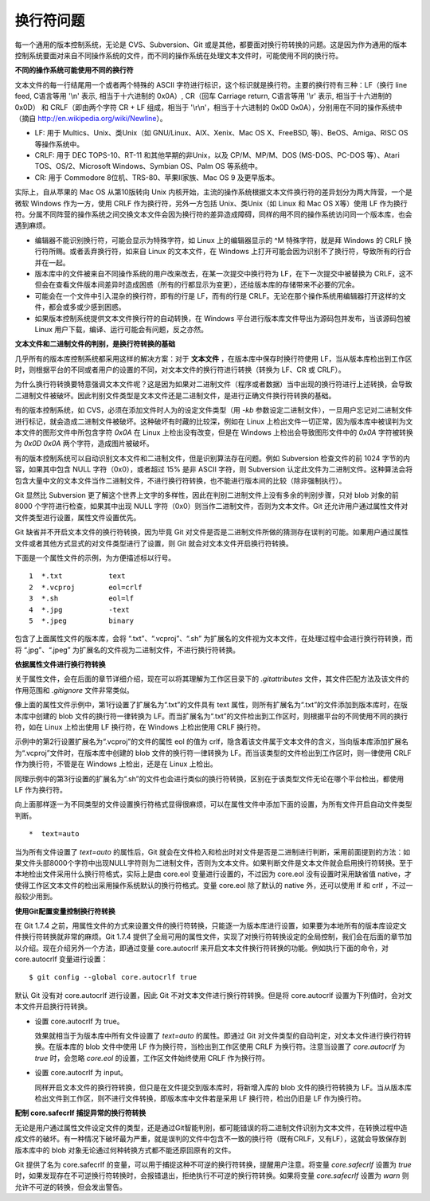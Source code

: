 换行符问题
===========

每一个通用的版本控制系统，无论是 CVS、Subversion、Git 或是其他，都要面对换行符转换的问题。这是因为作为通用的版本控制系统要面对来自不同操作系统的文件，而不同的操作系统在处理文本文件时，可能使用不同的换行符。

**不同的操作系统可能使用不同的换行符**

文本文件的每一行结尾用一个或者两个特殊的 ASCII 字符进行标识，这个标识就是换行符。主要的换行符有三种：LF（换行 line feed, C语言等用 '\\n' 表示, 相当于十六进制的 0x0A）, CR（回车 Carriage return, C语言等用 '\\r' 表示, 相当于十六进制的 0x0D） 和 CRLF（即由两个字符 CR + LF 组成，相当于 '\\r\\n'，相当于十六进制的 0x0D 0x0A），分别用在不同的操作系统中（摘自 http://en.wikipedia.org/wiki/Newline）。

* LF: 用于 Multics、Unix、类Unix（如 GNU/Linux、AIX、Xenix、Mac OS X、FreeBSD, 等)、BeOS、Amiga、RISC OS 等操作系统中。
* CRLF: 用于 DEC TOPS-10、RT-11 和其他早期的非Unix，以及 CP/M、MP/M、DOS (MS-DOS、PC-DOS 等）、Atari TOS、OS/2、Microsoft Windows、Symbian OS、Palm OS 等系统中。
* CR: 用于 Commodore 8位机、TRS-80、苹果II家族、Mac OS 9 及更早版本。

实际上，自从苹果的 Mac OS 从第10版转向 Unix 内核开始，主流的操作系统根据文本文件换行符的差异划分为两大阵营，一个是微软 Windows 作为一方，使用 CRLF 作为换行符，另外一方包括 Unix、类Unix（如 Linux 和 Mac OS X等）使用 LF 作为换行符。分属不同阵营的操作系统之间交换文本文件会因为换行符的差异造成障碍，同样的用不同的操作系统访问同一个版本库，也会遇到麻烦。

* 编辑器不能识别换行符，可能会显示为特殊字符，如 Linux 上的编辑器显示的 ^M 特殊字符，就是拜 Windows 的 CRLF 换行符所赐。或者丢弃换行符，如来自 Linux 的文本文件，在 Windows 上打开可能会因为识别不了换行符，导致所有的行合并在一起。

* 版本库中的文件被来自不同操作系统的用户改来改去，在某一次提交中换行符为 LF，在下一次提交中被替换为 CRLF，这不但会在查看文件版本间差异时造成困惑（所有的行都显示为变更），还给版本库的存储带来不必要的冗余。

* 可能会在一个文件中引入混杂的换行符，即有的行是 LF，而有的行是 CRLF。无论在那个操作系统用编辑器打开这样的文件，都会或多或少感到困惑。

* 如果版本控制系统提供文本文件换行符的自动转换，在 Windows 平台进行版本库文件导出为源码包并发布，当该源码包被 Linux 用户下载，编译、运行可能会有问题，反之亦然。

**文本文件和二进制文件的判别，是换行符转换的基础**

几乎所有的版本库控制系统都采用这样的解决方案：对于 **文本文件** ，在版本库中保存时换行符使用 LF，当从版本库检出到工作区时，则根据平台的不同或者用户的设置的不同，对文本文件的换行符进行转换（转换为 LF、CR 或 CRLF）。

为什么换行符转换要特意强调文本文件呢？这是因为如果对二进制文件（程序或者数据）当中出现的换行符进行上述转换，会导致二进制文件被破坏。因此判别文件类型是文本文件还是二进制文件，是进行正确文件换行符转换的基础。

有的版本控制系统，如 CVS，必须在添加文件时人为的设定文件类型（用 `-kb` 参数设定二进制文件），一旦用户忘记对二进制文件进行标记，就会造成二进制文件被破坏。这种破坏有时藏的比较深，例如在 Linux 上检出文件一切正常，因为版本库中被误判为文本文件的图形文件中所包含字符 `0x0A` 在 Linux 上检出没有改变，但是在 Windows 上检出会导致图形文件中的 `0x0A` 字符被转换为 `0x0D 0x0A` 两个字符，造成图片被破坏。

有的版本控制系统可以自动识别文本文件和二进制文件，但是识别算法存在问题。例如 Subversion 检查文件的前 1024 字节的内容，如果其中包含 NULL 字符（0x0），或者超过 15% 是非 ASCII 字符，则 Subversion 认定此文件为二进制文件。这种算法会将包含大量中文的文本文件当作二进制文件，不进行换行符转换，也不能进行版本间的比较（除非强制执行）。

Git 显然比 Subversion 更了解这个世界上文字的多样性，因此在判别二进制文件上没有多余的判别步骤，只对 blob 对象的前 8000 个字符进行检查，如果其中出现 NULL 字符（0x0）则当作二进制文件，否则为文本文件。Git 还允许用户通过属性文件对文件类型进行设置，属性文件设置优先。

Git 缺省并不开启文本文件的换行符转换，因为毕竟 Git 对文件是否是二进制文件所做的猜测存在误判的可能。如果用户通过属性文件或者其他方式显式的对文件类型进行了设置，则 Git 就会对文本文件开启换行符转换。

下面是一个属性文件的示例，为方便描述标以行号。

::

  1  *.txt           text
  2  *.vcproj        eol=crlf
  3  *.sh            eol=lf
  4  *.jpg           -text
  5  *.jpeg          binary

包含了上面属性文件的版本库，会将 “.txt”、“.vcproj”、“.sh” 为扩展名的文件视为文本文件，在处理过程中会进行换行符转换，而将 “.jpg”、“.jpeg” 为扩展名的文件视为二进制文件，不进行换行符转换。

**依据属性文件进行换行符转换**

关于属性文件，会在后面的章节详细介绍，现在可以将其理解为工作区目录下的 `.gitattributes` 文件，其文件匹配方法及该文件的作用范围和 `.gitignore` 文件非常类似。

像上面的属性文件示例中，第1行设置了扩展名为“.txt”的文件具有 text 属性，则所有扩展名为“.txt”的文件添加到版本库时，在版本库中创建的 blob 文件的换行符一律转换为 LF。而当扩展名为“.txt”的文件检出到工作区时，则根据平台的不同使用不同的换行符，如在 Linux 上检出使用 LF 换行符，在 Windows 上检出使用 CRLF 换行符。

示例中的第2行设置扩展名为“.vcproj”的文件的属性 eol 的值为 crlf，隐含着该文件属于文本文件的含义，当向版本库添加扩展名为“.vcproj”文件时，在版本库中创建的 blob 文件的换行符一律转换为 LF。而当该类型的文件检出到工作区时，则一律使用 CRLF 作为换行符，不管是在 Windows 上检出，还是在 Linux 上检出。

同理示例中的第3行设置的扩展名为“.sh”的文件也会进行类似的换行符转换，区别在于该类型文件无论在哪个平台检出，都使用 LF 作为换行符。

向上面那样逐一为不同类型的文件设置换行符格式显得很麻烦，可以在属性文件中添加下面的设置，为所有文件开启自动文件类型判断。

::

  *  text=auto

当为所有文件设置了 `text=auto` 的属性后，Git 就会在文件检入和检出时对文件是否是二进制进行判断，采用前面提到的方法：如果文件头部8000个字符中出现NULL字符则为二进制文件，否则为文本文件。如果判断文件是文本文件就会启用换行符转换。至于本地检出文件采用什么换行符格式，实际上是由 core.eol 变量进行设置的，不过因为 core.eol 没有设置时采用缺省值 native，才使得工作区文本文件的检出采用操作系统默认的换行符格式。变量 core.eol 除了默认的 native 外，还可以使用 lf 和 crlf ，不过一般较少用到。

**使用Git配置变量控制换行符转换**

在 Git 1.7.4 之前，用属性文件的方式来设置文件的换行符转换，只能逐一为版本库进行设置，如果要为本地所有的版本库设定文件换行符转换就非常的麻烦。Git 1.7.4 提供了全局可用的属性文件，实现了对换行符转换设定的全局控制，我们会在后面的章节加以介绍。现在介绍另外一个方法，即通过变量 core.autocrlf 来开启文本文件换行符转换的功能。例如执行下面的命令，对 core.autocrlf 变量进行设置：

::

  $ git config --global core.autocrlf true

默认 Git 没有对 core.autocrlf 进行设置，因此 Git 不对文本文件进行换行符转换。但是将 core.autocrlf 设置为下列值时，会对文本文件开启换行符转换。

* 设置 core.autocrlf 为 true。

  效果就相当于为版本库中所有文件设置了 `text=auto` 的属性。即通过 Git 对文件类型的自动判定，对文本文件进行换行符转换。在版本库的 blob 文件中使用 LF 作为换行符，当检出到工作区使用 CRLF 为换行符。注意当设置了 `core.autocrlf` 为 `true` 时，会忽略 `core.eol` 的设置，工作区文件始终使用 CRLF 作为换行符。

* 设置 core.autocrlf 为 input。

  同样开启文本文件的换行符转换，但只是在文件提交到版本库时，将新增入库的 blob 文件的换行符转换为 LF。当从版本库检出文件到工作区，则不进行文件转换，即版本库中文件若是采用 LF 换行符，检出仍旧是 LF 作为换行符。

**配制 core.safecrlf 捕捉异常的换行符转换**

无论是用户通过属性文件设定文件的类型，还是通过Git智能判别，都可能错误的将二进制文件识别为文本文件，在转换过程中造成文件的破坏。有一种情况下破坏最为严重，就是误判的文件中包含不一致的换行符（既有CRLF，又有LF），这就会导致保存到版本库中的 blob 对象无论通过何种转换方式都不能还原回原有的文件。

Git 提供了名为 core.safecrlf 的变量，可以用于捕捉这种不可逆的换行符转换，提醒用户注意。将变量 `core.safecrlf` 设置为 `true` 时，如果发现存在不可逆换行符转换时，会报错退出，拒绝执行不可逆的换行符转换。如果将变量 `core.safecrlf` 设置为 `warn` 则允许不可逆的转换，但会发出警告。

